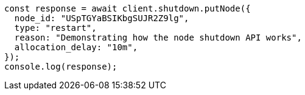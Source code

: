 // This file is autogenerated, DO NOT EDIT
// Use `node scripts/generate-docs-examples.js` to generate the docs examples

[source, js]
----
const response = await client.shutdown.putNode({
  node_id: "USpTGYaBSIKbgSUJR2Z9lg",
  type: "restart",
  reason: "Demonstrating how the node shutdown API works",
  allocation_delay: "10m",
});
console.log(response);
----
